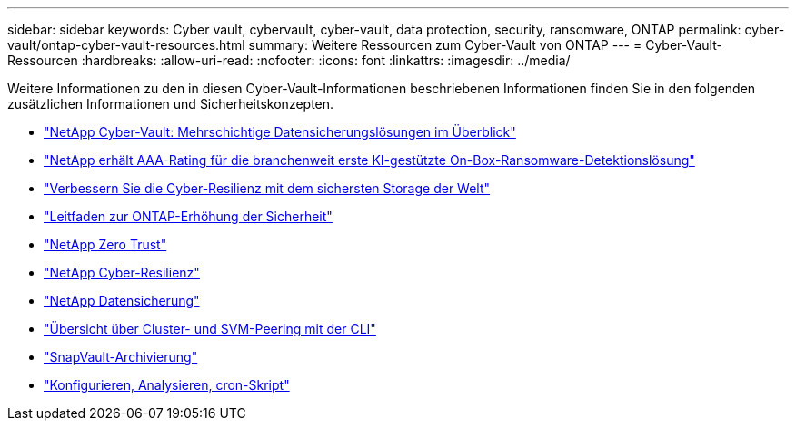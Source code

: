 ---
sidebar: sidebar 
keywords: Cyber vault, cybervault, cyber-vault, data protection, security, ransomware, ONTAP 
permalink: cyber-vault/ontap-cyber-vault-resources.html 
summary: Weitere Ressourcen zum Cyber-Vault von ONTAP 
---
= Cyber-Vault-Ressourcen
:hardbreaks:
:allow-uri-read: 
:nofooter: 
:icons: font
:linkattrs: 
:imagesdir: ../media/


[role="lead"]
Weitere Informationen zu den in diesen Cyber-Vault-Informationen beschriebenen Informationen finden Sie in den folgenden zusätzlichen Informationen und Sicherheitskonzepten.

* link:https://www.netapp.com/pdf.html?item=/media/108397-sb-4289-netapp-cyber-vaulting.pdf["NetApp Cyber-Vault: Mehrschichtige Datensicherungslösungen im Überblick"^]
* link:https://www.netapp.com/newsroom/press-releases/news-rel-20240626-477898/["NetApp erhält AAA-Rating für die branchenweit erste KI-gestützte On-Box-Ransomware-Detektionslösung"^]
* link:https://www.netapp.com/blog/unified-data-storage-for-the-ai-era/#article3["Verbessern Sie die Cyber-Resilienz mit dem sichersten Storage der Welt"^]
* link:https://docs.netapp.com/us-en/ontap/ontap-security-hardening/security-hardening-overview.html["Leitfaden zur ONTAP-Erhöhung der Sicherheit"^]
* link:https://docs.netapp.com/us-en/ontap/zero-trust/zero-trust-overview.html["NetApp Zero Trust"^]
* link:https://www.netapp.com/cyber-resilience/["NetApp Cyber-Resilienz"^]
* link:https://www.netapp.com/cyber-resilience/data-protection/["NetApp Datensicherung"^]
* link:https://docs.netapp.com/us-en/ontap/peering/index.html["Übersicht über Cluster- und SVM-Peering mit der CLI"^]
* link:https://docs.netapp.com/us-en/ontap/concepts/snapvault-archiving-concept.html["SnapVault-Archivierung"^]
* link:https://github.com/NetApp/ransomeware-cybervault-automation["Konfigurieren, Analysieren, cron-Skript"^]

